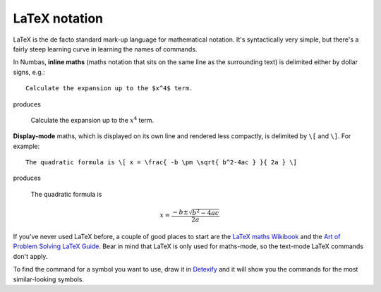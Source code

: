 .. _LaTeX notation:

LaTeX notation
==============

LaTeX is the de facto standard mark-up language for mathematical notation. It's syntactically very simple, but there's a fairly steep learning curve in learning the names of commands.

In Numbas, **inline maths** (maths notation that sits on the same line as the surrounding text) is delimited either by dollar signs, e.g.::

    Calculate the expansion up to the $x^4$ term.

produces

    Calculate the expansion up to the :math:`x^4` term.

**Display-mode** maths, which is displayed on its own line and rendered less compactly, is delimited by ``\[`` and ``\]``. For example::

    The quadratic formula is \[ x = \frac{ -b \pm \sqrt{ b^2-4ac } }{ 2a } \]

produces

    The quadratic formula is 
    
    .. math::

        x = \frac{ -b \pm \sqrt{ b^2-4ac } }{ 2a }
    
If you've never used LaTeX before, a couple of good places to start are the `LaTeX maths Wikibook <http://en.wikibooks.org/wiki/LaTeX/Mathematics>`_ and the `Art of Problem Solving LaTeX Guide <http://www.artofproblemsolving.com/Wiki/index.php/LaTeX:Commands>`_. Bear in mind that LaTeX is only used for maths-mode, so the text-mode LaTeX commands don't apply.

To find the command for a symbol you want to use, draw it in `Detexify <http://detexify.kirelabs.org/classify.html>`_ and it will show you the commands for the most similar-looking symbols.
